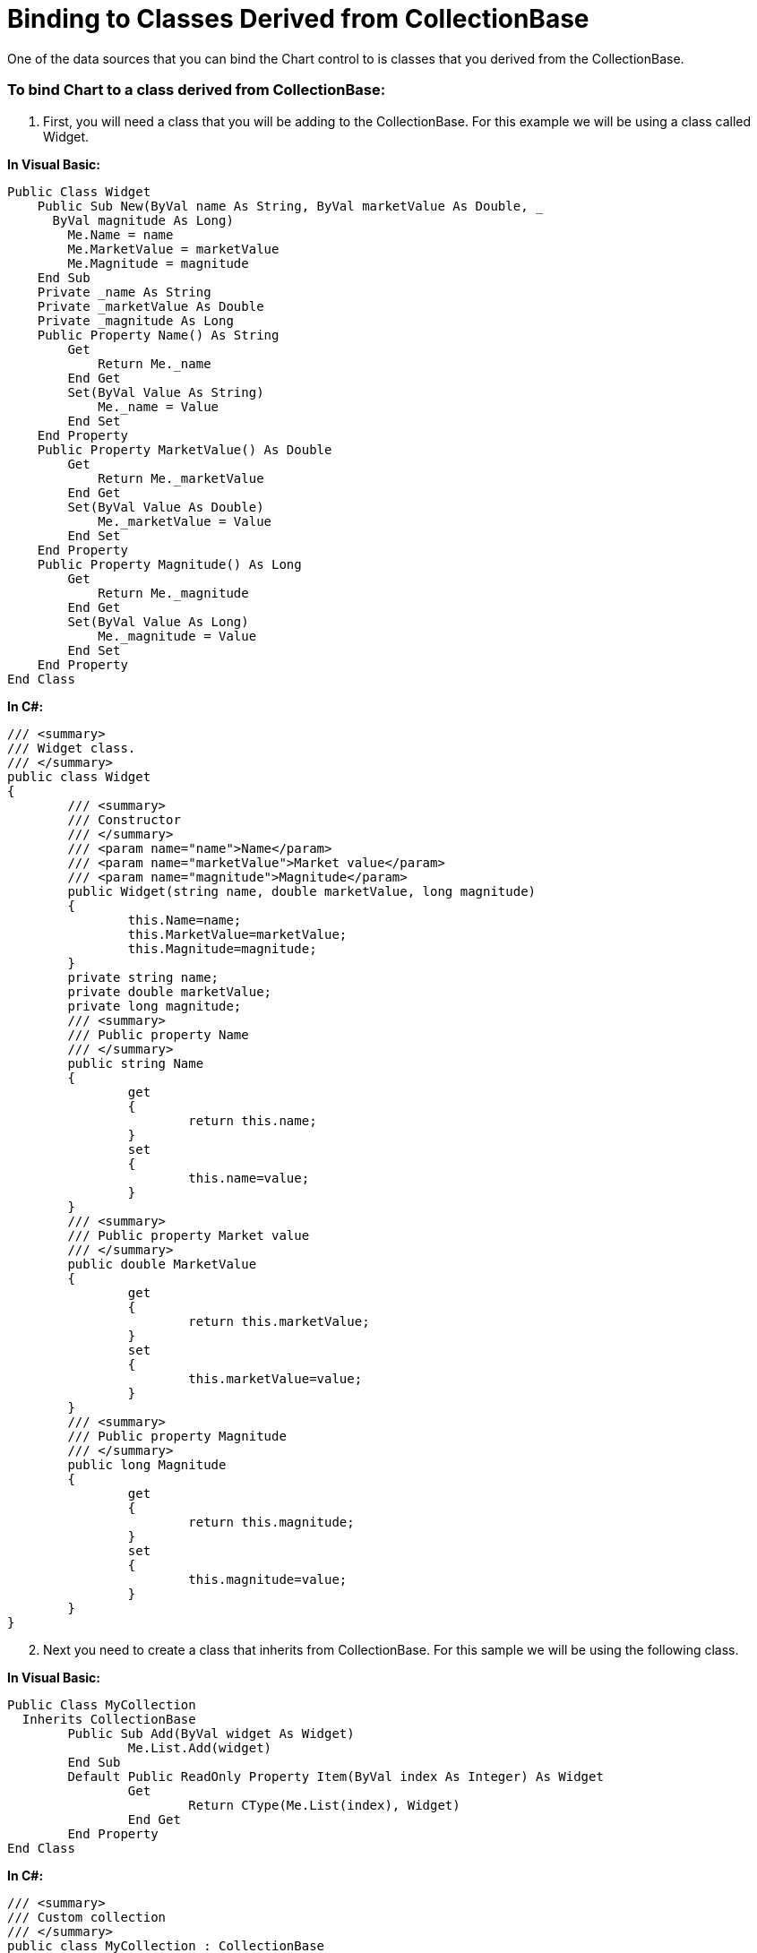 ﻿////

|metadata|
{
    "name": "chart-binding-to-classes-derived-from-collectionbase",
    "controlName": ["{WawChartName}"],
    "tags": [],
    "guid": "{B0F20948-96B0-4E0E-BA5B-B9CA25F06A7A}",  
    "buildFlags": [],
    "createdOn": "0001-01-01T00:00:00Z"
}
|metadata|
////

= Binding to Classes Derived from CollectionBase

One of the data sources that you can bind the Chart control to is classes that you derived from the CollectionBase.

=== To bind Chart to a class derived from CollectionBase:

[start=1]
. First, you will need a class that you will be adding to the CollectionBase. For this example we will be using a class called Widget.

*In Visual Basic:*

----
Public Class Widget
    Public Sub New(ByVal name As String, ByVal marketValue As Double, _
      ByVal magnitude As Long)
        Me.Name = name
        Me.MarketValue = marketValue
        Me.Magnitude = magnitude
    End Sub
    Private _name As String
    Private _marketValue As Double
    Private _magnitude As Long
    Public Property Name() As String
        Get
            Return Me._name
        End Get
        Set(ByVal Value As String)
            Me._name = Value
        End Set
    End Property
    Public Property MarketValue() As Double
        Get
            Return Me._marketValue
        End Get
        Set(ByVal Value As Double)
            Me._marketValue = Value
        End Set
    End Property
    Public Property Magnitude() As Long
        Get
            Return Me._magnitude
        End Get
        Set(ByVal Value As Long)
            Me._magnitude = Value
        End Set
    End Property
End Class
----

*In C#:*

----
/// <summary>
/// Widget class.
/// </summary>
public class Widget
{
	/// <summary>
	/// Constructor
	/// </summary>
	/// <param name="name">Name</param>
	/// <param name="marketValue">Market value</param>
	/// <param name="magnitude">Magnitude</param>
	public Widget(string name, double marketValue, long magnitude)
	{
		this.Name=name;
		this.MarketValue=marketValue;
		this.Magnitude=magnitude;
	}
	private string name;
	private double marketValue;
	private long magnitude;
	/// <summary>
	/// Public property Name
	/// </summary>
	public string Name
	{
		get
		{
			return this.name;
		}
		set
		{
			this.name=value;
		}
	}
	/// <summary>
	/// Public property Market value
	/// </summary>
	public double MarketValue
	{
		get
		{
			return this.marketValue;
		}
		set
		{
			this.marketValue=value;
		}
	}
	/// <summary>
	/// Public property Magnitude
	/// </summary>
	public long Magnitude
	{
		get
		{
			return this.magnitude;
		}
		set
		{
			this.magnitude=value;
		}
	}
}
----

[start=2]
. Next you need to create a class that inherits from CollectionBase. For this sample we will be using the following class.

*In Visual Basic:*

----
Public Class MyCollection
  Inherits CollectionBase
	Public Sub Add(ByVal widget As Widget)
		Me.List.Add(widget)
	End Sub
	Default Public ReadOnly Property Item(ByVal index As Integer) As Widget
		Get
			Return CType(Me.List(index), Widget)
		End Get
	End Property
End Class
----

*In C#:*

----
/// <summary>
/// Custom collection
/// </summary>
public class MyCollection : CollectionBase
{
	/// <summary>
	/// Add a new item to the collection
	/// </summary>
	public virtual void Add(Widget widget)
	{
		this.List.Add(widget);
	}
	/// <summary>
	/// Gets or sets the element at the specified index.
	/// </summary>
	public Widget this[int index]
	{
		get
		{
			return this.List[index] as Widget;
		}
	}
}
----

[start=3]
. Once you have created the above mentioned classes you would then go about instantiating them in the following manner. Finally, bind the chart to the instance of MyCollection that is created.

*In Visual Basic:*

----
Private Sub Binding_to_Classes_Derived_from_CollectionBase_Load( _
  ByVal sender As System.Object, _
  ByVal e As System.EventArgs) Handles MyBase.Load
	Dim col As New MyCollection()
	col.Add(New Widget("Nondescript Widget", 6.3, 4))
	col.Add(New Widget("Oblique Widget", 4.2, 3))
	col.Add(New Widget("Diet Widget", 7.9, 2))
	col.Add(New Widget("Widget of mysterious origin", 9.5, 1))
	Me.UltraChart1.Data.DataSource = col
End Sub
----

*In C#:*

----
private void Binding_to_Classes_Derived_from_CollectionBase_Load(object sender, 
  EventArgs e)
{
	MyCollection col = new MyCollection();
	col.Add(new Widget("Nondescript Widget", 6.3, 4));
	col.Add(new Widget("Oblique Widget", 4.2, 3));
	col.Add(new Widget("Diet Widget", 7.9, 2));
	col.Add(new Widget("Widget of mysterious origin", 9.5, 1));
	this.ultraChart1.Data.DataSource=col;
}
----